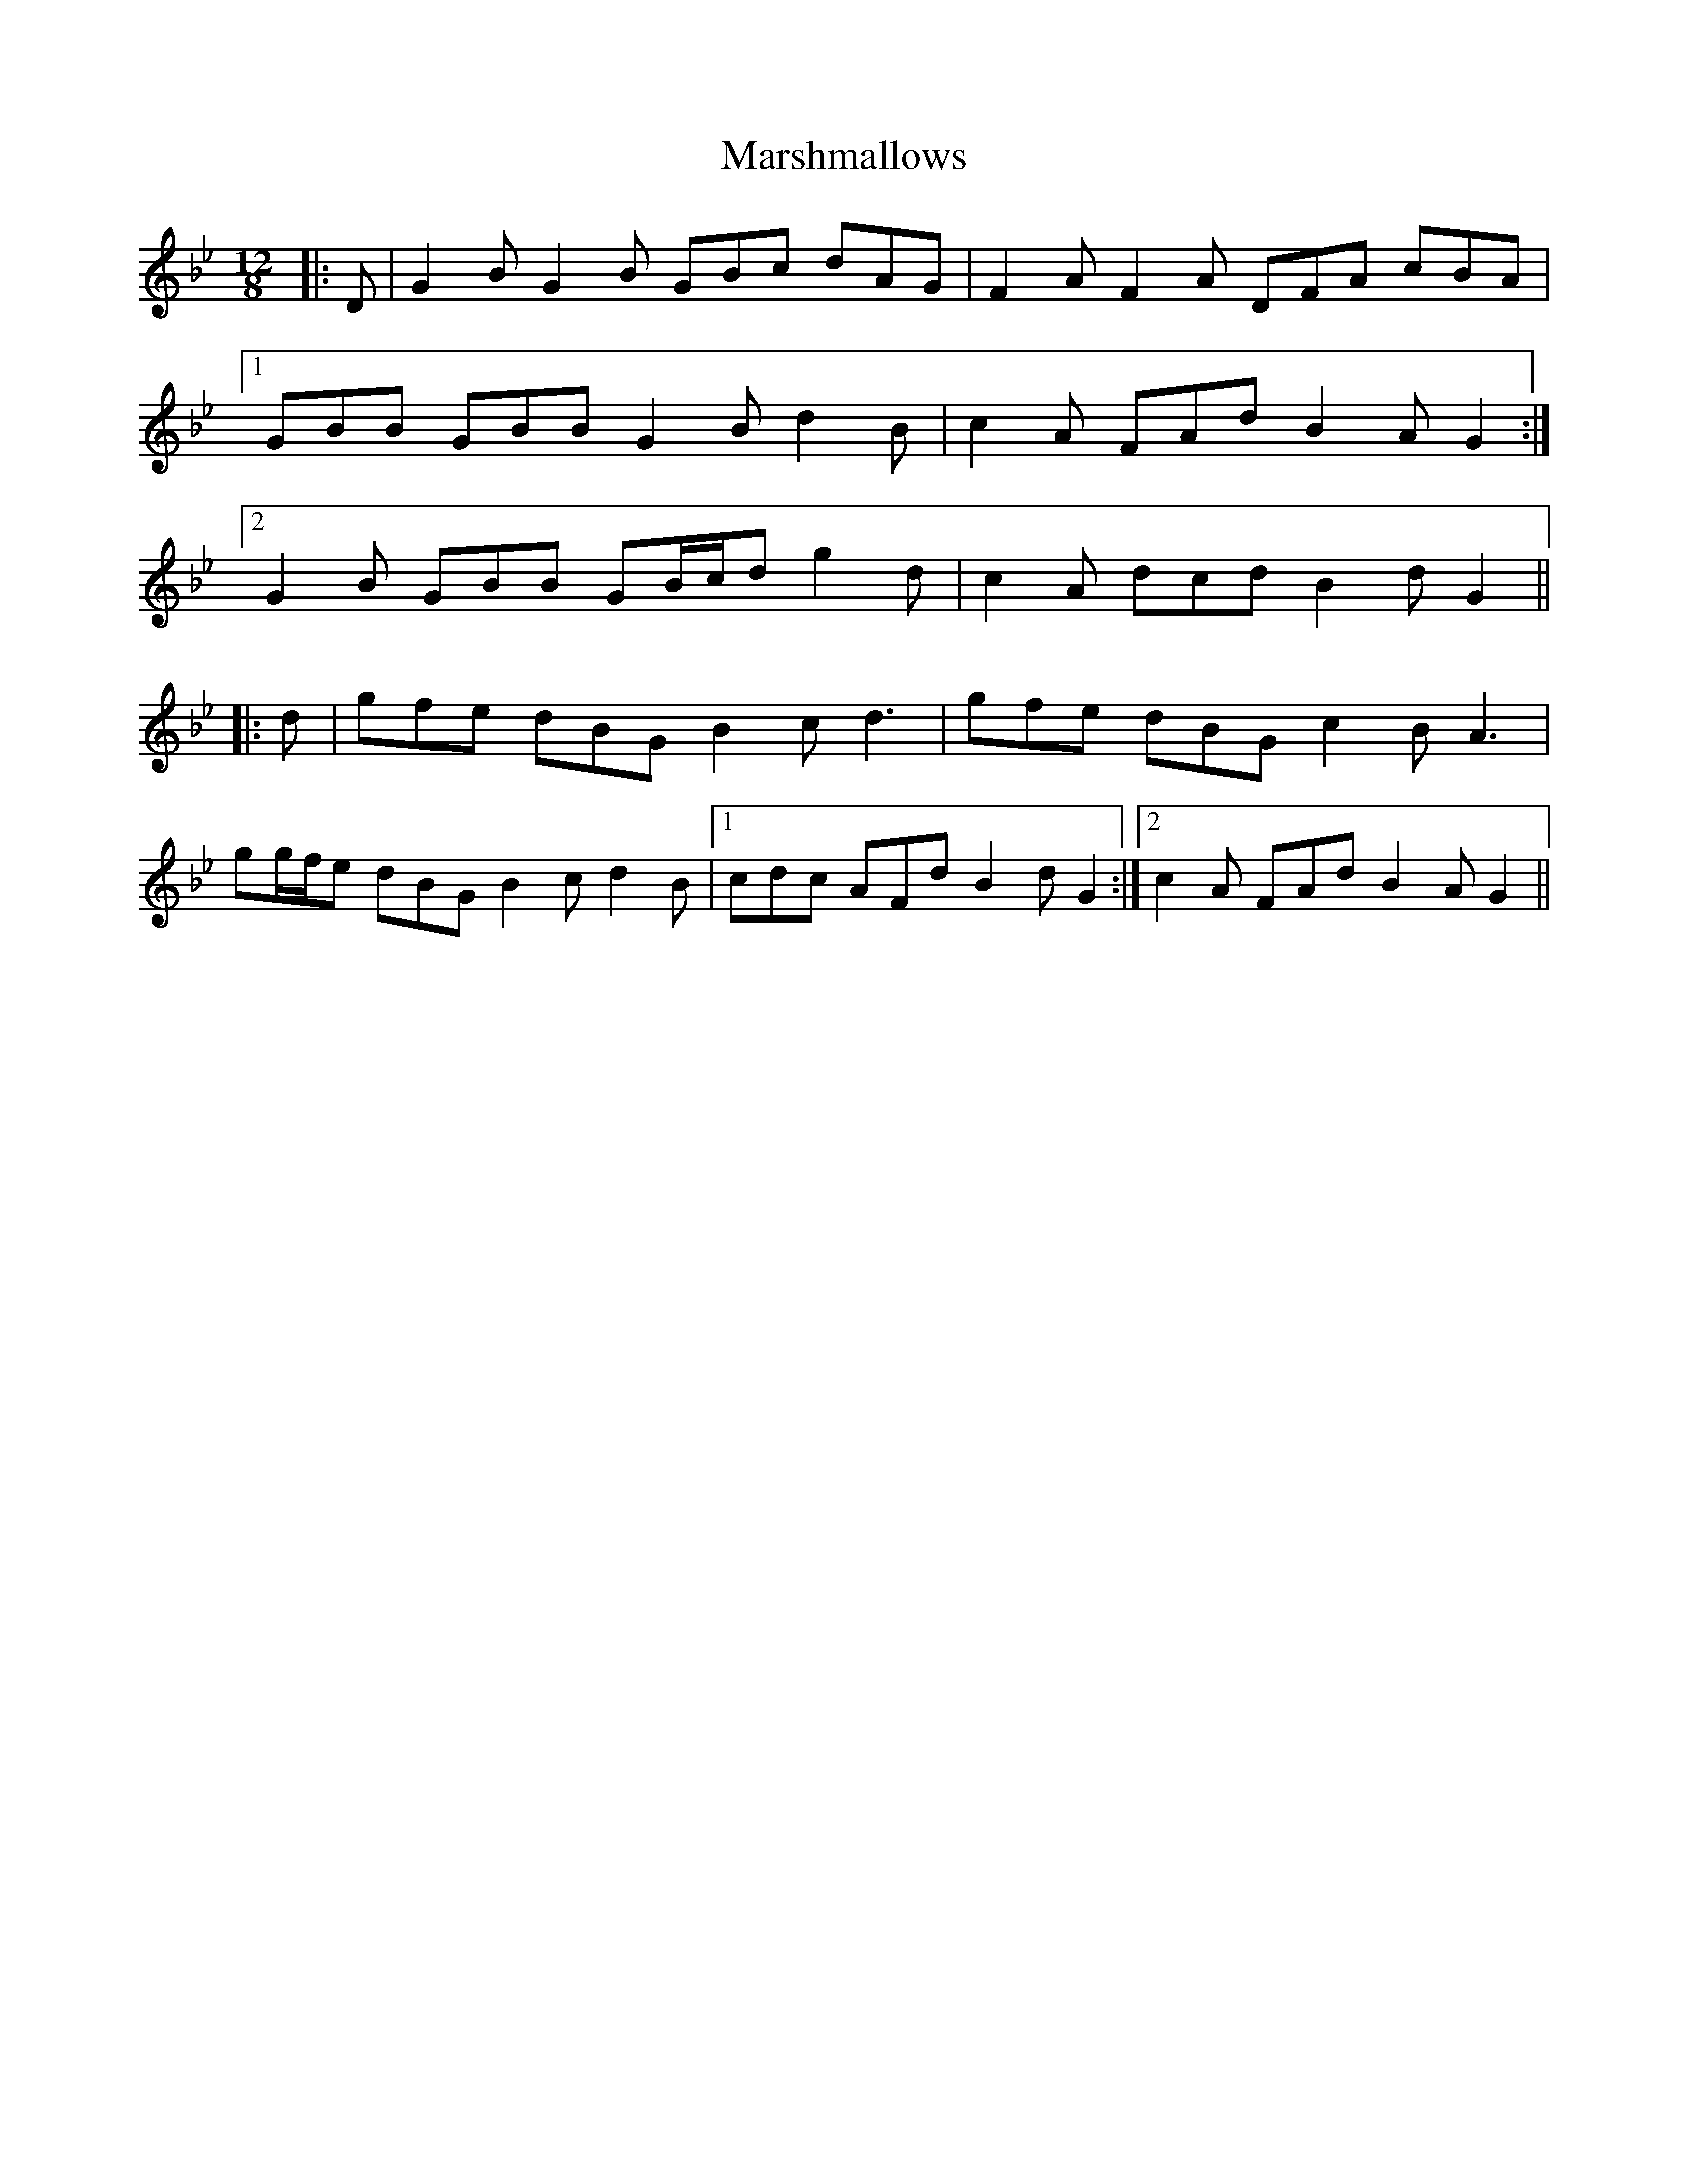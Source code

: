 X: 25622
T: Marshmallows
R: slide
M: 12/8
K: Gminor
|:D|G2 B G2 B GBc dAG|F2 A F2 A DFA cBA|
[1 GBB GBB G2 B d2 B|c2 A FAd B2 A G2:|
[2 G2 B GBB GB/c/d g2 d|c2 A dcd B2 d G2||
|:d|gfe dBG B2 c d3|gfe dBG c2 B A3|
gg/f/e dBG B2 c d2 B|1 cdc AFd B2 d G2:|2 c2 A FAd B2 A G2||

